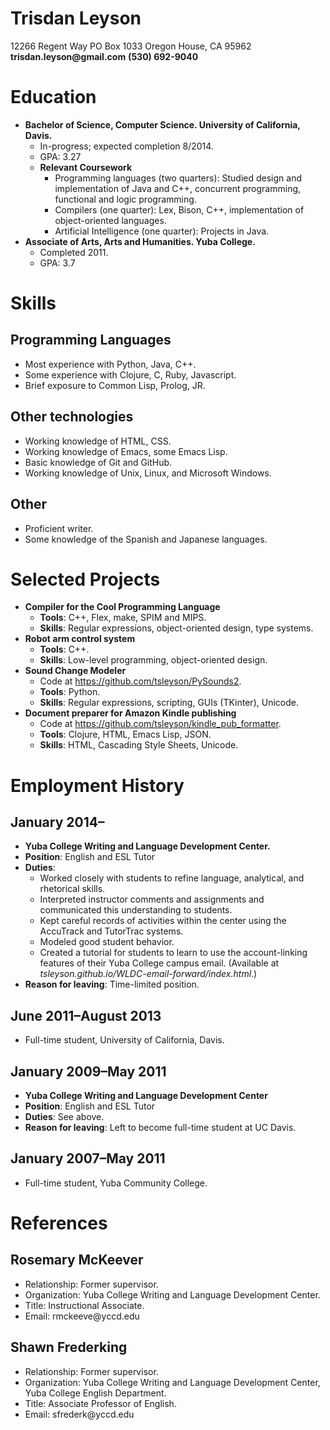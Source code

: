 * Trisdan Leyson
12266 Regent Way 
PO Box 1033 
Oregon House, CA 95962
*trisdan.leyson@gmail.com*
*(530) 692-9040*
* Education
  - *Bachelor of Science, Computer Science. University of California, Davis.*
    - In-progress; expected completion 8/2014.
    - GPA: 3.27
    - *Relevant Coursework*
        - Programming languages (two quarters): Studied design 
          and implementation of Java and C++, concurrent programming,
          functional and logic programming.
        - Compilers (one quarter): Lex, Bison, C++, implementation of
          object-oriented languages.
        - Artificial Intelligence (one quarter): Projects in Java.
  - *Associate of Arts, Arts and Humanities. Yuba College.*
    - Completed 2011.
    - GPA: 3.7
* Skills
** Programming Languages
  - Most experience with Python, Java, C++.
  - Some experience with Clojure, C, Ruby, Javascript.
  - Brief exposure to Common Lisp, Prolog, JR.
** Other technologies
  - Working knowledge of HTML, CSS.
  - Working knowledge of Emacs, some Emacs Lisp.
  - Basic knowledge of Git and GitHub.
  - Working knowledge of Unix, Linux, and Microsoft Windows.
** Other
  - Proficient writer.
  - Some knowledge of the Spanish and Japanese languages.
* Selected Projects
  - *Compiler for the Cool Programming Language*
    - *Tools*: C++, Flex, make, SPIM and MIPS.
    - *Skills*: Regular expressions, object-oriented design, type systems.
  - *Robot arm control system*
    - *Tools*: C++.
    - *Skills*: Low-level programming, object-oriented design.
  - *Sound Change Modeler*
    - Code at [[https://github.com/tsleyson/PySounds2]].
    - *Tools*: Python.
    - *Skills*: Regular expressions, scripting, GUIs (TKinter), Unicode.
  - *Document preparer for Amazon Kindle publishing*
    - Code at [[https://github.com/tsleyson/kindle_pub_formatter]].
    - *Tools*: Clojure, HTML, Emacs Lisp, JSON.
    - *Skills*: HTML, Cascading Style Sheets, Unicode.
* Employment History
** January 2014–
  - *Yuba College Writing and Language Development Center.*
  - *Position*: English and ESL Tutor
  - *Duties*:
    - Worked closely with students to refine language, analytical, and 
      rhetorical skills.
    - Interpreted instructor comments and assignments and communicated
      this understanding to students.
    - Kept careful records of activities within the center using the
      AccuTrack and TutorTrac systems.
    - Modeled good student behavior.
    - Created a tutorial for students to learn to use the 
      account-linking features of their Yuba College campus email.
      (Available at [[tsleyson.github.io/WLDC-email-forward/index.html]].)
  - *Reason for leaving*: Time-limited position.
** June 2011–August 2013
  - Full-time student, University of California, Davis.
** January 2009–May 2011
  - *Yuba College Writing and Language Development Center*
  - *Position*: English and ESL Tutor
  - *Duties*: See above.
  - *Reason for leaving*: Left to become full-time student at UC Davis.
** January 2007–May 2011
  - Full-time student, Yuba Community College.
* References
** Rosemary McKeever
  - Relationship: Former supervisor.
  - Organization: Yuba College Writing and Language Development Center.
  - Title: Instructional Associate.
  - Email: rmckeeve@yccd.edu
** Shawn Frederking
  - Relationship: Former supervisor.
  - Organization: Yuba College Writing and Language Development Center,
    Yuba College English Department.
  - Title: Associate Professor of English.
  - Email: sfrederk@yccd.edu
